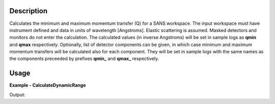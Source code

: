 
.. algorithm::

.. summary::

.. relatedalgorithms::

.. properties::

Description
-----------

Calculates the minimum and maximum momentum transfer (Q) for a SANS workspace.
The input workspace must have instrument defined and data in units of wavelength [Angstroms].
Elastic scattering is assumed.
Masked detectors and monitors do not enter the calculation.
The calculated values (in inverse Angstroms) will be set in sample logs as **qmin** and **qmax** respectively.
Optionally, list of detector components can be given, in which case minimum and maximum momentum transfers will be calculated also for each component.
They will be set in sample logs with the same names as the components preceeded by prefixes **qmin_** and **qmax_** respectively.

Usage
-----

**Example - CalculateDynamicRange**

.. testcode:: CalculateDynamicRangeExample

  ws = CreateSampleWorkspace(XUnit='Wavelength', NumBanks=1, PixelSpacing=0.1, XMin=1, XMax=5, BinWidth=0.4)
  MoveInstrumentComponent(Workspace=ws, RelativePosition=True, ComponentName="bank1", Y=-0.5, X=-0.5)
  shapeXML = \
  """
  <infinite-cylinder id="A" >
  <centre x="0" y="0" z="0" />
  <axis x="0" y="0" z="1" />
  <radius val="0.1" />
  </infinite-cylinder>
  """
  MaskDetectorsInShape(ws, ShapeXML=shapeXML)
  CalculateDynamicRange(Workspace=ws)
  print("QMin = %.5f" % ws.getRun().getLogData("qmin").value)
  print("QMax = %.5f" % ws.getRun().getLogData("qmax").value)

Output:

.. testoutput:: CalculateDynamicRangeExample

  QMin = 0.03553
  QMax = 0.88200

.. categories::

.. sourcelink::
